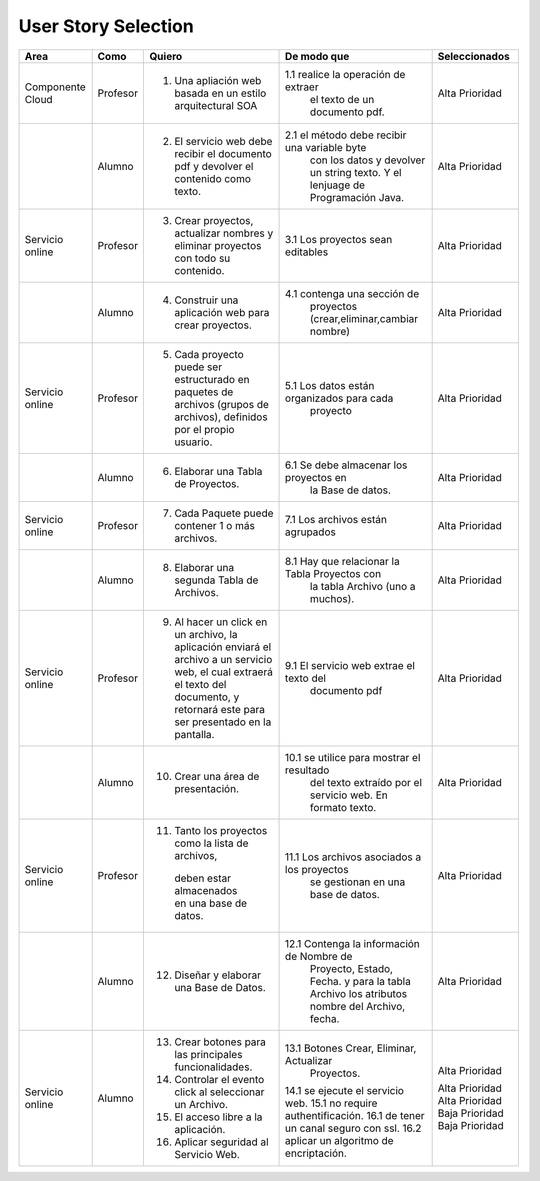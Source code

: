 ===================
User Story Selection
===================



+---------------------+---------------------+--------------------------------------------------------+----------------------------------------------+----------------------------------------------+
|Area                 | Como                | Quiero                                                 | De modo que                                  | Seleccionados                                |
+=====================+=====================+========================================================+==============================================+==============================================+
|Componente Cloud     | Profesor            | 1.  Una apliación web basada en un estilo              |1.1  realice la operación de extraer          | Alta Prioridad                               |
|                     |                     |     arquitectural SOA                                  |     el texto de un documento pdf.            |                                              |
+---------------------+---------------------+--------------------------------------------------------+----------------------------------------------+----------------------------------------------+
|                     | Alumno              | 2. El servicio web debe recibir el documento pdf y     |2.1  el método debe recibir una variable byte | Alta Prioridad                               |
|                     |                     |    devolver el contenido como texto.                   |     con los datos y devolver un string texto.|                                              |
|                     |                     |                                                        |     Y el lenjuage de Programación Java.      |                                              | 
+---------------------+---------------------+--------------------------------------------------------+----------------------------------------------+----------------------------------------------+
|Servicio online      | Profesor            | 3. Crear proyectos, actualizar nombres y eliminar      | 3.1 Los proyectos sean editables             | Alta Prioridad                               |
|                     |                     |    proyectos con todo su contenido.                    |                                              |                                              |
+---------------------+---------------------+--------------------------------------------------------+----------------------------------------------+----------------------------------------------+
|                     | Alumno              | 4. Construir una aplicación web para crear proyectos.  | 4.1 contenga una sección de                  | Alta Prioridad                               |
|                     |                     |                                                        |     proyectos (crear,eliminar,cambiar nombre)|                                              |
+---------------------+---------------------+--------------------------------------------------------+----------------------------------------------+----------------------------------------------+
|Servicio online      |                     |                                                        |                                              | Alta Prioridad                               |
|                     | Profesor            | 5. Cada proyecto puede ser estructurado en paquetes de | 5.1 Los datos están organizados para cada    |                                              |
|                     |                     |    archivos (grupos de archivos), definidos por el     |     proyecto                                 |                                              |
|                     |                     |    propio usuario.                                     |                                              |                                              |
+---------------------+---------------------+--------------------------------------------------------+----------------------------------------------+----------------------------------------------+
|                     | Alumno              | 6. Elaborar una Tabla de Proyectos.                    | 6.1 Se debe almacenar los proyectos en       | Alta Prioridad                               | 
|                     |                     |                                                        |     la Base de datos.                        |                                              |
|                     |                     |                                                        |                                              |                                              |
+---------------------+---------------------+--------------------------------------------------------+----------------------------------------------+----------------------------------------------+
|Servicio online      | Profesor            | 7. Cada Paquete puede contener 1 o más archivos.       | 7.1 Los archivos están agrupados             | Alta Prioridad                               |
+---------------------+---------------------+--------------------------------------------------------+----------------------------------------------+----------------------------------------------+
|                     | Alumno              | 8. Elaborar una segunda Tabla de Archivos.             | 8.1 Hay que relacionar la Tabla Proyectos con| Alta Prioridad                               |
|                     |                     |                                                        |     la tabla Archivo (uno a muchos).         |                                              |
|                     |                     |                                                        |                                              |                                              |
+---------------------+---------------------+--------------------------------------------------------+----------------------------------------------+----------------------------------------------+
|Servicio online      | Profesor            | 9. Al hacer un click en un archivo, la aplicación      | 9.1 El servicio web extrae el texto del      | Alta Prioridad                               |
|                     |                     |    enviará el archivo a un servicio web, el cual       |     documento pdf                            |                                              |
|                     |                     |    extraerá el texto del documento, y retornará este   |                                              |                                              |
|                     |                     |    para ser presentado en la pantalla.                 |                                              |                                              |
+---------------------+---------------------+--------------------------------------------------------+----------------------------------------------+----------------------------------------------+
|                     | Alumno              | 10. Crear una área de presentación.                    | 10.1 se utilice para mostrar el resultado    | Alta Prioridad                               |
|                     |                     |                                                        |     del texto extraído por el servicio web.  |                                              |
|                     |                     |                                                        |     En formato texto.                        |                                              |
|                     |                     |                                                        |                                              |                                              |
+---------------------+---------------------+--------------------------------------------------------+----------------------------------------------+----------------------------------------------+
|Servicio online      | Profesor            | 11. Tanto los proyectos como la lista de archivos,     | 11.1 Los archivos asociados a los proyectos  | Alta Prioridad                               |
|                     |                     |    deben estar almacenados en una base de datos.       |      se gestionan en una base de datos.      |                                              |
+---------------------+---------------------+--------------------------------------------------------+----------------------------------------------+----------------------------------------------+
|                     | Alumno              | 12. Diseñar y elaborar una Base de Datos.              | 12.1 Contenga la información de Nombre de    | Alta Prioridad                               |
|                     |                     |                                                        |     Proyecto, Estado, Fecha. y para la tabla |                                              |
|                     |                     |                                                        |     Archivo los atributos nombre del Archivo,|                                              |
|                     |                     |                                                        |     fecha.                                   |                                              |
+---------------------+---------------------+--------------------------------------------------------+----------------------------------------------+----------------------------------------------+
|Servicio online      |                     |                                                        |                                              |                                              |
|                     | Alumno              | 13. Crear botones para las principales funcionalidades.| 13.1 Botones Crear, Eliminar, Actualizar     | Alta Prioridad                               |
|                     |                     | 14. Controlar el evento click al seleccionar un        |     Proyectos.                               |                                              |
|                     |                     |     Archivo.                                           | 14.1 se ejecute el servicio web.             | Alta Prioridad                               |
|                     |                     | 15. El acceso libre a la aplicación.                   | 15.1 no require authentificación.            | Alta Prioridad                               |
|                     |                     | 16. Aplicar seguridad al Servicio Web.                 | 16.1 de tener un canal seguro con ssl.       | Baja Prioridad                               |            
|                     |                     |                                                        | 16.2 aplicar un algoritmo de encriptación.   | Baja Prioridad                               |
+---------------------+---------------------+--------------------------------------------------------+----------------------------------------------+----------------------------------------------+

